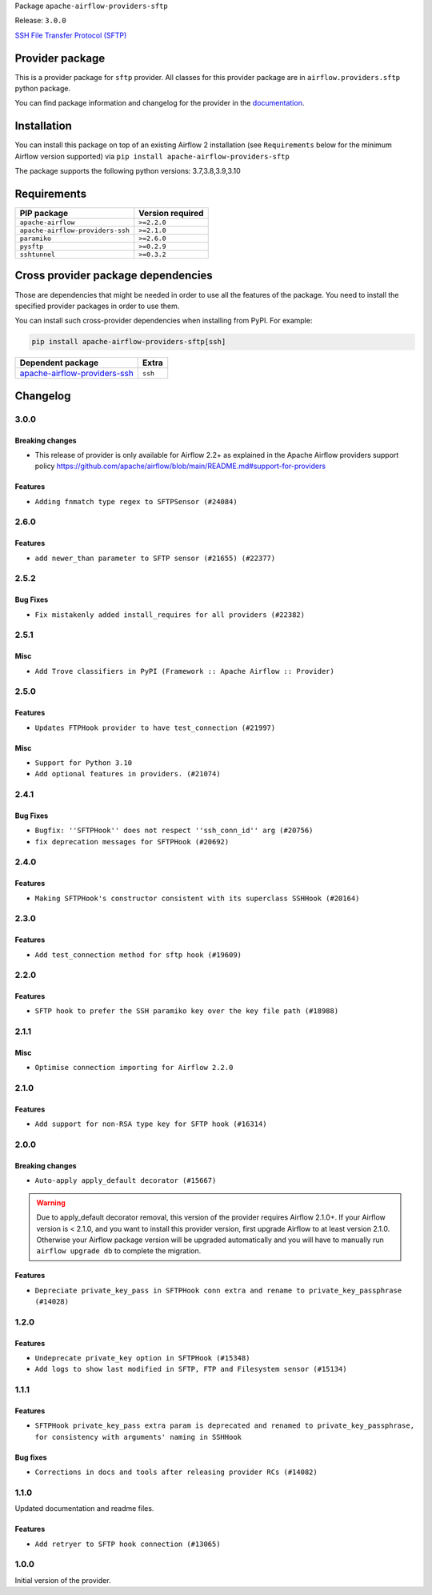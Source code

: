 
.. Licensed to the Apache Software Foundation (ASF) under one
   or more contributor license agreements.  See the NOTICE file
   distributed with this work for additional information
   regarding copyright ownership.  The ASF licenses this file
   to you under the Apache License, Version 2.0 (the
   "License"); you may not use this file except in compliance
   with the License.  You may obtain a copy of the License at

..   http://www.apache.org/licenses/LICENSE-2.0

.. Unless required by applicable law or agreed to in writing,
   software distributed under the License is distributed on an
   "AS IS" BASIS, WITHOUT WARRANTIES OR CONDITIONS OF ANY
   KIND, either express or implied.  See the License for the
   specific language governing permissions and limitations
   under the License.


Package ``apache-airflow-providers-sftp``

Release: ``3.0.0``


`SSH File Transfer Protocol (SFTP) <https://tools.ietf.org/wg/secsh/draft-ietf-secsh-filexfer/>`__


Provider package
----------------

This is a provider package for ``sftp`` provider. All classes for this provider package
are in ``airflow.providers.sftp`` python package.

You can find package information and changelog for the provider
in the `documentation <https://airflow.apache.org/docs/apache-airflow-providers-sftp/3.0.0/>`_.


Installation
------------

You can install this package on top of an existing Airflow 2 installation (see ``Requirements`` below
for the minimum Airflow version supported) via
``pip install apache-airflow-providers-sftp``

The package supports the following python versions: 3.7,3.8,3.9,3.10

Requirements
------------

================================  ==================
PIP package                       Version required
================================  ==================
``apache-airflow``                ``>=2.2.0``
``apache-airflow-providers-ssh``  ``>=2.1.0``
``paramiko``                      ``>=2.6.0``
``pysftp``                        ``>=0.2.9``
``sshtunnel``                     ``>=0.3.2``
================================  ==================

Cross provider package dependencies
-----------------------------------

Those are dependencies that might be needed in order to use all the features of the package.
You need to install the specified provider packages in order to use them.

You can install such cross-provider dependencies when installing from PyPI. For example:

.. code-block:: bash

    pip install apache-airflow-providers-sftp[ssh]


==============================================================================================  =======
Dependent package                                                                               Extra
==============================================================================================  =======
`apache-airflow-providers-ssh <https://airflow.apache.org/docs/apache-airflow-providers-ssh>`_  ``ssh``
==============================================================================================  =======

 .. Licensed to the Apache Software Foundation (ASF) under one
    or more contributor license agreements.  See the NOTICE file
    distributed with this work for additional information
    regarding copyright ownership.  The ASF licenses this file
    to you under the Apache License, Version 2.0 (the
    "License"); you may not use this file except in compliance
    with the License.  You may obtain a copy of the License at

 ..   http://www.apache.org/licenses/LICENSE-2.0

 .. Unless required by applicable law or agreed to in writing,
    software distributed under the License is distributed on an
    "AS IS" BASIS, WITHOUT WARRANTIES OR CONDITIONS OF ANY
    KIND, either express or implied.  See the License for the
    specific language governing permissions and limitations
    under the License.


.. NOTE TO CONTRIBUTORS:
   Please, only add notes to the Changelog just below the "Changelog" header when there are some breaking changes
   and you want to add an explanation to the users on how they are supposed to deal with them.
   The changelog is updated and maintained semi-automatically by release manager.

Changelog
---------

3.0.0
.....

Breaking changes
~~~~~~~~~~~~~~~~

* This release of provider is only available for Airflow 2.2+ as explained in the Apache Airflow
  providers support policy https://github.com/apache/airflow/blob/main/README.md#support-for-providers

Features
~~~~~~~~

* ``Adding fnmatch type regex to SFTPSensor (#24084)``

.. Below changes are excluded from the changelog. Move them to
   appropriate section above if needed. Do not delete the lines(!):
   * ``Add explanatory note for contributors about updating Changelog (#24229)``
   * ``Prepare docs for May 2022 provider's release (#24231)``
   * ``Update package description to remove double min-airflow specification (#24292)``

2.6.0
.....

Features
~~~~~~~~

* ``add newer_than parameter to SFTP sensor (#21655) (#22377)``

2.5.2
.....

Bug Fixes
~~~~~~~~~

* ``Fix mistakenly added install_requires for all providers (#22382)``

2.5.1
.....

Misc
~~~~~

* ``Add Trove classifiers in PyPI (Framework :: Apache Airflow :: Provider)``

2.5.0
.....

Features
~~~~~~~~

* ``Updates FTPHook provider to have test_connection (#21997)``

Misc
~~~~

* ``Support for Python 3.10``
* ``Add optional features in providers. (#21074)``

.. Below changes are excluded from the changelog. Move them to
   appropriate section above if needed. Do not delete the lines(!):
   * ``Fixed changelog for January 2022 (delayed) provider's release (#21439)``
   * ``Add documentation for January 2021 providers release (#21257)``
   * ``Remove ':type' lines now sphinx-autoapi supports typehints (#20951)``

2.4.1
.....

Bug Fixes
~~~~~~~~~

* ``Bugfix: ''SFTPHook'' does not respect ''ssh_conn_id'' arg (#20756)``
* ``fix deprecation messages for SFTPHook (#20692)``

.. Below changes are excluded from the changelog. Move them to
   appropriate section above if needed. Do not delete the lines(!):

2.4.0
.....

Features
~~~~~~~~

* ``Making SFTPHook's constructor consistent with its superclass SSHHook (#20164)``


.. Below changes are excluded from the changelog. Move them to
   appropriate section above if needed. Do not delete the lines(!):
   * ``Fix MyPy Errors for SFTP provider (#20242)``
   * ``Use typed Context EVERYWHERE (#20565)``
   * ``Fix template_fields type to have MyPy friendly Sequence type (#20571)``
   * ``Update documentation for provider December 2021 release (#20523)``

2.3.0
.....

Features
~~~~~~~~

* ``Add test_connection method for sftp hook (#19609)``

.. Below changes are excluded from the changelog. Move them to
   appropriate section above if needed. Do not delete the lines(!):

2.2.0
.....

Features
~~~~~~~~

* ``SFTP hook to prefer the SSH paramiko key over the key file path (#18988)``

.. Below changes are excluded from the changelog. Move them to
   appropriate section above if needed. Do not delete the lines(!):
   * ``More f-strings (#18855)``

2.1.1
.....

Misc
~~~~

* ``Optimise connection importing for Airflow 2.2.0``


.. Below changes are excluded from the changelog. Move them to
   appropriate section above if needed. Do not delete the lines(!):
   * ``Update description about the new ''connection-types'' provider meta-data (#17767)``
   * ``Import Hooks lazily individually in providers manager (#17682)``

2.1.0
.....

Features
~~~~~~~~

* ``Add support for non-RSA type key for SFTP hook (#16314)``

.. Below changes are excluded from the changelog. Move them to
   appropriate section above if needed. Do not delete the lines(!):
   * ``Remove redundant logging in SFTP Hook (#16704)``
   * ``Prepare documentation for July release of providers. (#17015)``
   * ``Fixed wrongly escaped characters in amazon's changelog (#17020)``

2.0.0
.....

Breaking changes
~~~~~~~~~~~~~~~~

* ``Auto-apply apply_default decorator (#15667)``

.. warning:: Due to apply_default decorator removal, this version of the provider requires Airflow 2.1.0+.
   If your Airflow version is < 2.1.0, and you want to install this provider version, first upgrade
   Airflow to at least version 2.1.0. Otherwise your Airflow package version will be upgraded
   automatically and you will have to manually run ``airflow upgrade db`` to complete the migration.

Features
~~~~~~~~

* ``Depreciate private_key_pass in SFTPHook conn extra and rename to private_key_passphrase (#14028)``

.. Below changes are excluded from the changelog. Move them to
   appropriate section above if needed. Do not delete the lines(!):
   * ``Updated documentation for June 2021 provider release (#16294)``
   * ``More documentation update for June providers release (#16405)``
   * ``Synchronizes updated changelog after buggfix release (#16464)``

1.2.0
.....

Features
~~~~~~~~

* ``Undeprecate private_key option in SFTPHook (#15348)``
* ``Add logs to show last modified in SFTP, FTP and Filesystem sensor (#15134)``

1.1.1
.....

Features
~~~~~~~~

* ``SFTPHook private_key_pass extra param is deprecated and renamed to private_key_passphrase, for consistency with
  arguments' naming in SSHHook``

Bug fixes
~~~~~~~~~

* ``Corrections in docs and tools after releasing provider RCs (#14082)``


1.1.0
.....

Updated documentation and readme files.

Features
~~~~~~~~

* ``Add retryer to SFTP hook connection (#13065)``


1.0.0
.....

Initial version of the provider.
